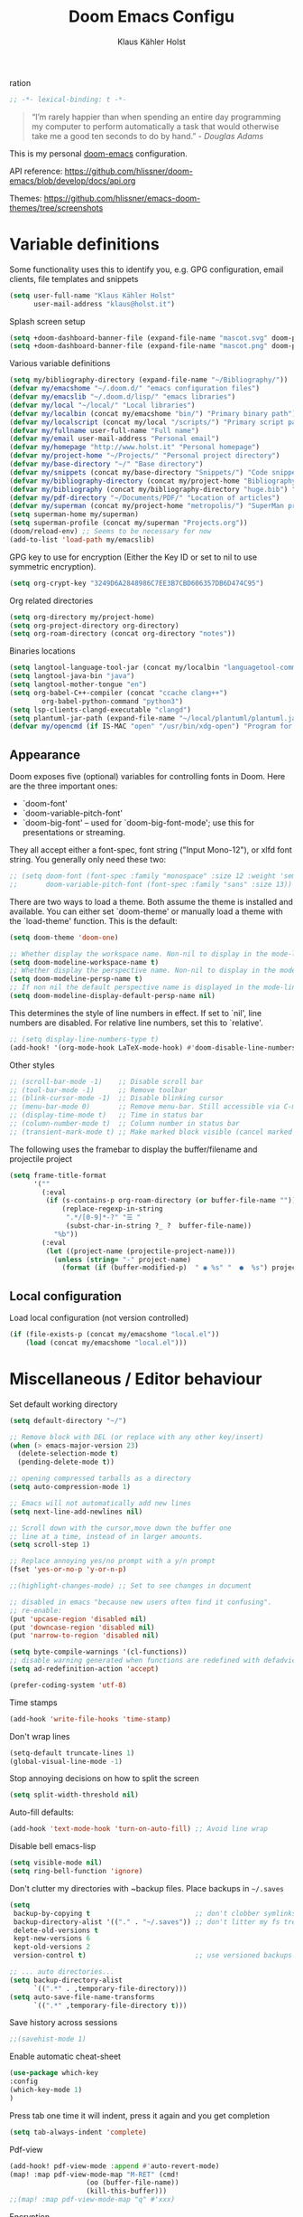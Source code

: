 #+TITLE: Doom Emacs Configu
ration
#+AUTHOR: Klaus Kähler Holst
#+PROPERTY: header-args :exports code :results silent :tangle yes :comment no
#+STARTUP: overview

#+BEGIN_SRC emacs-lisp
;; -*- lexical-binding: t -*-
#+END_SRC

#+BEGIN_QUOTE
“I’m rarely happier than when spending an entire day programming my
computer to perform automatically a task that would otherwise take me
a good ten seconds to do by hand.” - /Douglas Adams/
#+END_QUOTE

This is my personal [[https://github.com/hlissner/doom-emacs][doom-emacs]] configuration.

API reference:
https://github.com/hlissner/doom-emacs/blob/develop/docs/api.org

Themes:
https://github.com/hlissner/emacs-doom-themes/tree/screenshots


* Variable definitions

Some functionality uses this to identify you, e.g. GPG configuration, email
clients, file templates and snippets
#+BEGIN_SRC emacs-lisp
(setq user-full-name "Klaus Kähler Holst"
      user-mail-address "klaus@holst.it")
#+END_SRC

Splash screen setup
#+BEGIN_SRC emacs-lisp
(setq +doom-dashboard-banner-file (expand-file-name "mascot.svg" doom-private-dir))
(setq +doom-dashboard-banner-file (expand-file-name "mascot.png" doom-private-dir))
#+END_SRC


Various variable definitions
#+BEGIN_SRC emacs-lisp
  (setq my/bibliography-directory (expand-file-name "~/Bibliography/"))
  (defvar my/emacshome "~/.doom.d/" "emacs configuration files")
  (defvar my/emacslib "~/.doom.d/lisp/" "emacs libraries")
  (defvar my/local "~/local/" "Local libraries")
  (defvar my/localbin (concat my/emacshome "bin/") "Primary binary path")
  (defvar my/localscript (concat my/local "/scripts/") "Primary script path")
  (defvar my/fullname user-full-name "Full name")
  (defvar my/email user-mail-address "Personal email")
  (defvar my/homepage "http://www.holst.it" "Personal homepage")
  (defvar my/project-home "~/Projects/" "Personal project directory")
  (defvar my/base-directory "~/" "Base directory")
  (defvar my/snippets (concat my/base-directory "Snippets/") "Code snippets directory")
  (defvar my/bibliography-directory (concat my/project-home "Bibliography/") "Bibliography default path")
  (defvar my/bibliography (concat my/bibliography-directory "huge.bib") "Primary bibtex file")
  (defvar my/pdf-directory "~/Documents/PDF/" "Location of articles")
  (defvar my/superman (concat my/project-home "metropolis/") "SuperMan project directory")
  (setq superman-home my/superman)
  (setq superman-profile (concat my/superman "Projects.org"))
  (doom/reload-env) ;; Seems to be necessary for now
  (add-to-list 'load-path my/emacslib)
#+END_SRC


GPG key to use for encryption (Either the Key ID or set to nil to use symmetric encryption).
#+BEGIN_SRC emacs-lisp
  (setq org-crypt-key "3249D6A2848986C7EE3B7CBD606357DB6D474C95")
#+END_SRC

Org related directories
#+BEGIN_SRC emacs-lisp
  (setq org-directory my/project-home)
  (setq org-project-directory org-directory)
  (setq org-roam-directory (concat org-directory "notes"))
#+END_SRC

Binaries locations
#+BEGIN_SRC emacs-lisp
(setq langtool-language-tool-jar (concat my/localbin "languagetool-commandline.jar"))
(setq langtool-java-bin "java")
(setq langtool-mother-tongue "en")
(setq org-babel-C++-compiler (concat "ccache clang++")
		org-babel-python-command "python3")
(setq lsp-clients-clangd-executable "clangd")
(setq plantuml-jar-path (expand-file-name "~/local/plantuml/plantuml.jar"))
(defvar my/opencmd (if IS-MAC "open" "/usr/bin/xdg-open") "Program for opening files and applications")
#+END_SRC

** Appearance

Doom exposes five (optional) variables for controlling fonts in Doom. Here
are the three important ones:

 + `doom-font'
 + `doom-variable-pitch-font'
 + `doom-big-font' -- used for `doom-big-font-mode'; use this for
   presentations or streaming.

They all accept either a font-spec, font string ("Input Mono-12"), or xlfd
 font string. You generally only need these two:
 #+BEGIN_SRC emacs-lisp
;; (setq doom-font (font-spec :family "monospace" :size 12 :weight 'semi-light)
;;       doom-variable-pitch-font (font-spec :family "sans" :size 13))
 #+END_SRC

There are two ways to load a theme. Both assume the theme is installed and
available. You can either set `doom-theme' or manually load a theme with the
`load-theme' function. This is the default:
#+BEGIN_SRC emacs-lisp
(setq doom-theme 'doom-one)
#+END_SRC

#+BEGIN_SRC emacs-lisp
;; Whether display the workspace name. Non-nil to display in the mode-line.
(setq doom-modeline-workspace-name t)
;; Whether display the perspective name. Non-nil to display in the mode-line.
(setq doom-modeline-persp-name t)
;; If non nil the default perspective name is displayed in the mode-line.
(setq doom-modeline-display-default-persp-name nil)
#+END_SRC

This determines the style of line numbers in effect. If set to `nil', line
numbers are disabled. For relative line numbers, set this to `relative'.
#+BEGIN_SRC emacs-lisp
;; (setq display-line-numbers-type t)
(add-hook! '(org-mode-hook LaTeX-mode-hook) #'doom-disable-line-numbers-h)
#+END_SRC

Other styles
#+BEGIN_SRC emacs-lisp :tangle no :eval never
;; (scroll-bar-mode -1)    ;; Disable scroll bar
;; (tool-bar-mode -1)      ;; Remove toolbar
;; (blink-cursor-mode -1)  ;; Disable blinking cursor
;; (menu-bar-mode 0)       ;; Remove menu-bar. Still accessible via C-mouse-3
;; (display-time-mode t)   ;; Time in status bar
;; (column-number-mode t)  ;; Column number in status bar
;; (transient-mark-mode t) ;; Make marked block visible (cancel marked blok with C-g)
#+END_SRC

 The following uses the framebar to display the buffer/filename and projectile project
#+BEGIN_SRC emacs-lisp
(setq frame-title-format
      '(""
        (:eval
         (if (s-contains-p org-roam-directory (or buffer-file-name ""))
             (replace-regexp-in-string
              ".*/[0-9]*-?" "☰ "
              (subst-char-in-string ?_ ?  buffer-file-name))
           "%b"))
        (:eval
         (let ((project-name (projectile-project-name)))
           (unless (string= "-" project-name)
             (format (if (buffer-modified-p)  " ◉ %s" "  ●  %s") project-name))))))
#+END_SRC

** Local configuration
Load local configuration (not version controlled)
#+BEGIN_SRC emacs-lisp
  (if (file-exists-p (concat my/emacshome "local.el"))
      (load (concat my/emacshome "local.el")))
#+END_SRC

* Miscellaneous / Editor behaviour

Set default working directory
#+BEGIN_SRC emacs-lisp
  (setq default-directory "~/")
#+END_SRC

#+BEGIN_SRC emacs-lisp
  ;; Remove block with DEL (or replace with any other key/insert)
  (when (> emacs-major-version 23)
    (delete-selection-mode t)
    (pending-delete-mode t))

  ;; opening compressed tarballs as a directory
  (setq auto-compression-mode 1)

  ;; Emacs will not automatically add new lines
  (setq next-line-add-newlines nil)

  ;; Scroll down with the cursor,move down the buffer one
  ;; line at a time, instead of in larger amounts.
  (setq scroll-step 1)

  ;; Replace annoying yes/no prompt with a y/n prompt
  (fset 'yes-or-no-p 'y-or-n-p)

  ;;(highlight-changes-mode) ;; Set to see changes in document

  ;; disabled in emacs "because new users often find it confusing".
  ;; re-enable:
  (put 'upcase-region 'disabled nil)
  (put 'downcase-region 'disabled nil)
  (put 'narrow-to-region 'disabled nil)

  (setq byte-compile-warnings '(cl-functions))
  ;; disable warning generated when functions are redefined with defadvice
  (setq ad-redefinition-action 'accept)

  (prefer-coding-system 'utf-8)
#+END_SRC

Time stamps
#+BEGIN_SRC emacs-lisp
(add-hook 'write-file-hooks 'time-stamp)
#+END_SRC

Don't wrap lines
#+BEGIN_SRC emacs-lisp
(setq-default truncate-lines 1)
(global-visual-line-mode -1)
#+END_SRC

Stop annoying decisions on how to split the screen
#+BEGIN_SRC emacs-lisp
(setq split-width-threshold nil)
#+END_SRC

Auto-fill defaults:
#+BEGIN_SRC emacs-lisp
(add-hook 'text-mode-hook 'turn-on-auto-fill) ;; Avoid line wrap
#+END_SRC

Disable bell emacs-lisp
#+BEGIN_SRC emacs-lisp
(setq visible-mode nil)
(setq ring-bell-function 'ignore)
#+END_SRC

Don't clutter my directories with ~backup files. Place backups in =~/.saves=
#+BEGIN_SRC emacs-lisp
  (setq
   backup-by-copying t                          ;; don't clobber symlinks
   backup-directory-alist '(("." . "~/.saves")) ;; don't litter my fs tree
   delete-old-versions t
   kept-new-versions 6
   kept-old-versions 2
   version-control t)                           ;; use versioned backups

  ;; ... auto directories...
  (setq backup-directory-alist
	    `((".*" . ,temporary-file-directory)))
  (setq auto-save-file-name-transforms
	    `((".*" ,temporary-file-directory t)))

#+END_SRC

Save history across sessions
#+BEGIN_SRC emacs-lisp
;;(savehist-mode 1)
#+END_SRC

Enable automatic cheat-sheet
#+BEGIN_SRC emacs-lisp
(use-package which-key
:config
(which-key-mode 1)
)
#+END_SRC

Press tab one time it will indent, press it again and you get completion
#+BEGIN_SRC emacs-lisp
(setq tab-always-indent 'complete)
#+END_SRC

Pdf-view
#+BEGIN_SRC emacs-lisp
  (add-hook! pdf-view-mode :append #'auto-revert-mode)
  (map! :map pdf-view-mode-map "M-RET" (cmd!
				     (oo (buffer-file-name))
				     (kill-this-buffer)))
  ;;(map! :map pdf-view-mode-map "q" #'xxx)
#+END_SRC

Encryption
#+BEGIN_SRC emacs-lisp :tangle yes
  (setq gnutls-min-prime-bits 1024)

  ;;Setup for transparent, automatic encryption and decryption:
  (use-package epa-file
    :config
    (setq epa-file-name-regexp "\\.\\(gpg\\|asc\\)$"
          epa-armor t)
    ;;  (epa-file-name-regexp-update)
    ;; (epa-file-enable) ;; Already enabled
  )
#+END_SRC


* Functions

 Bury *scratch* buffer instead of kill it
#+BEGIN_SRC emacs-lisp
(defadvice kill-buffer (around kill-buffer-around-advice activate)
  (let ((buffer-to-kill (ad-get-arg 0)))
    (if (equal buffer-to-kill "*scratch*")
        (bury-buffer)
      ad-do-it)))
#+END_SRC

Close buffers easily
#+BEGIN_SRC emacs-lisp
(defun close-all-buffers ()
  (interactive)
  (mapc 'kill-buffer (buffer-list)))

(defun close-other-buffers ()
    "Kill all other buffers."
    (interactive)
    (mapc 'kill-buffer
          (delq (current-buffer)
                (remove-if-not 'buffer-file-name (buffer-list)))))


#+END_SRC

  #+BEGIN_SRC emacs-lisp
    (defun system-type-is-darwin ()
    (interactive)
    "Return true if system is darwin-based (Mac OS X)"
    (string-equal system-type "darwin")
    )
  #+END_SRC

  #+BEGIN_SRC emacs-lisp
  (defun my/unicode ()
    "Display buffer with unicode characters"
    (interactive)
    ;;(require 'xub-mode nil t)
    (let* ((buf (concat my/emacslib "unicode.txt")))
      (find-file buf)
      (local-set-key (kbd "q") (lambda () (interactive) (kill-buffer buf)))
      (read-only-mode 1)))
  (defalias 'unicode 'my/unicode)
  #+END_SRC

#+BEGIN_SRC emacs-lisp
(defun my/find-nonascii()
  "Find unicode character"
  (interactive)
  (swiper "[[:nonascii:]]."))
(defalias 'my/find-unicode 'my/find-nonascii)
#+END_SRC


,#+BEGIN_SRC emacs-lisp
;; Define a search for duplicate wordskey
;; Handy for for spotting errors like this this!
(defun my/search-duplicates ()
  "Search for two duplicate words in buffer."
  (interactive)
  (search-forward-regexp "\\(\\b\\w+\\b\\)[ \t\n]+\\b\\1\\b"))
(defalias 'search-duplicates 'my/search-duplicates)


(defun my/get-string-from-file (filePath)
  "Return filePath's file content."
  (interactive)
  (with-temp-buffer
    (insert-file-contents filePath)
    (buffer-string)))
#+END_SRC

#+BEGIN_SRC emacs-lisp
  (defun my/swap-buffers-in-windows ()
    "Put the buffer from the selected window in next window, and vice versa"
    (interactive)
    (let* ((this (selected-window))
       (other (next-window))
       (this-buffer (window-buffer this))
       (other-buffer (window-buffer other)))
      (set-window-buffer other this-buffer)
      (set-window-buffer this other-buffer)
      )
    )

#+END_SRC

#+BEGIN_SRC emacs-lisp
(defun my/transpose-buffers (arg)
  "Transpose the buffers shown in two windows."
  ((interactive)eractive "p")
  (let ((selector (if (>= arg 0) 'next-window 'previous-window)))
    (while (/= arg 0)
      (let ((this-win (window-buffer))
            (next-win (window-buffer (funcall selector))))
        (set-window-buffer (selected-window) next-win)
        (set-window-buffer (funcall selector) this-win)
        (select-window (funcall selector)))
      (setq arg (if (plusp arg) (1- arg) (1+ arg))))))
#+END_SRC

Sort region
#+BEGIN_SRC emacs-lisp
(defun my/sort-region (&optional reverse separator)
  "Sort region of comma-separated sentences."
  (interactive "P")
  (let ((separator (or separator ","))
	(sort-fold-case nil))
    (narrow-to-region (region-beginning) (region-end))
    (goto-char (point-min))
    (while (re-search-forward (concat "[ \t\n]*" separator "[ \t\n]*") nil t)
      (replace-match "\n"))
    (sort-lines reverse (point-min) (point-max))
    (goto-char (point-min))
    (while (re-search-forward "\n" nil t)
      (replace-match ", "))
    (widen)))
#+END_SRC

#+BEGIN_SRC emacs-lisp
(defun my/sort-words (reverse beg end)
  "Sort words in region alphabetically, in REVERSE if negative.
    Prefixed with negative \\[universal-argument], sorts in reverse.
    The variable `sort-fold-case' determines whether alphabetic case
    affects the sort order.
    See `sort-regexp-fields'."
  (interactive "*P\nr")
  (sort-regexp-fields reverse "\\w+" "\\&" beg end))
#+END_SRC

Small routine for "context" commands
#+BEGIN_SRC emacs-lisp
  (defun pointInRegExp (startRE endRE)
    "returns t if the current point is within a block represented
  by the reg exp pairing of startRE and endRE"
    (interactive)
    (let ((p (point)))
      (save-excursion
	(and (re-search-backward startRE nil t) (re-search-forward endRE nil t)
	     (>= (point) p)))))
#+END_SRC

This function lets you insert not only the first element of the
`kill-ring' but cycles through it when called repeatedly (taken from
Thomas Gerds)
#+BEGIN_SRC emacs-lisp
  (defun yank-or-pop (arg)
   (interactive "*p")
    (if (eq last-command 'yank)
        (yank-pop arg)
      (yank arg))
    nil)
#+END_SRC


#+BEGIN_SRC emacs-lisp
(defun python-shell-send-dwim (&optional arg)
  "Sends from python-mode buffer to a python shell, intelligently."
  (interactive "P")
  (if arg
      (python-shell-send-buffer)
    (progn
      (if (not (region-active-p))
          (progn
            (beginning-of-line 1)
            (if (looking-at python-nav-beginning-of-defun-regexp)
                (python-mark-defun)
              (mark-paragraph))))
      (let ((beg (region-beginning)) (end (region-end)))
        (python-shell-send-region beg end)
        (deactivate-mark)
        (goto-char end)))))
#+END_SRC


** Printer

#+BEGIN_SRC emacs-lisp
(defun my/htmlize-with-line-numbers ()
  (interactive)
  (let ((n 1)
	(tmp-file (concat (make-temp-file (buffer-name)) ".html")))
    (save-window-excursion
      (save-excursion
	(goto-char (point-min))
	(while (not (eobp))
	  (htmlize-make-tmp-overlay (point) (point) `(before-string ,(format "%4d " n)))
	  (setq n (1+ n))
	  (forward-line 1)))
      (switch-to-buffer (htmlize-buffer))
      (write-file tmp-file)
      (kill-this-buffer)
      (my/open-in-external-app tmp-file)
      ))
  )

(defun my/htmlize ()
  (interactive)
  (let ((tmp-file (concat (make-temp-file (buffer-name)) ".html")))
    (save-window-excursion
      (save-excursion
       	(goto-char (point-min))
	(while (not (eobp))
       	  (forward-line 1)))
      (switch-to-buffer (htmlize-buffer))
      (write-file tmp-file)
      (kill-this-buffer)
      (my/open-in-external-app tmp-file)
      ))
  )
(defalias 'printer 'my/htmlize-with-line-numbers)
(defalias 'html-print-buffer 'my/htmlize)
(defalias 'printer0 'my/htmlize)

(defun my/pdf-print-buffer ()
  "convert current buffer to a PDF file with faces."
  (interactive)
  (let* ((file-name (concat "/tmp/" (buffer-name)))
         (ps-file-name (concat file-name ".ps"))
         (pdf-file-name (concat file-name ".pdf")))
    (save-excursion
      (save-restriction
        (progn
          (ps-print-buffer-with-faces ps-file-name)
          (shell-command (concat "ps2pdf " ps-file-name " " pdf-file-name))
          (shell-command (concat my/opencmd " " pdf-file-name)))))))
(defalias 'pdf-print-buffer 'my/pdf-print-buffer)
#+END_SRC

* Spelling and grammar

Spell-checking settings
#+begin_src emacs-lisp
    ;; skip regions that match regex (org-stuff):
    (add-to-list 'ispell-skip-region-alist '(":\\(PROPERTIES\\|LOGBOOK\\):" . ":END:"))
    (add-to-list 'ispell-skip-region-alist '("#\\+BEGIN_SRC" . "#\\+END_SRC"))
    (add-to-list 'ispell-skip-region-alist '("#\\+BEGIN_EXAMPLE" . "#\\+END_EXAMPLE"))
#+end_src

Google translate
  #+BEGIN_SRC emacs-lisp
(use-package! google-translate
  :bind
  ("C-c C-x t" . (lambda () (interactive) (google-translate-smooth-translate) (enlarge-window 15)))
  :init
    (setq google-translate-translation-directions-alist
	'(("da" . "en") ("en" . "da") ("en" . "en")))
  (require 'google-translate-smooth-ui)
  (defun google-translate--search-tkk () "Search TKK." (list 430675 2721866130))
  :config
  (setq google-translate-enable-ido-completion t)
  (setq google-translate-show-phonetic t)
  (defun google-translate--search-tkk () "Search TKK." (list 430675 2721866130))
  (setq google-translate-backend-method 'curl))
#+end_src

Language tool (grammar checking)
#+BEGIN_SRC emacs-lisp
(after! langtool
;; rules: https://www.languagetool.org/languages/
(setq langtool-disabled-rules '("WHITESPACE_RULE"
				"EN_UNPAIRED_BRACKETS"
				"COMMA_PARENTHESIS_WHITESPACE"
				"EN_QUOTES"))
(map! "C-x 4 w" #'langtool-check ;; To check current buffer and show warnings.
	    "C-x 4 W" #'langtool-check-done ;; To finish checking. All marker is removed.
	    "C-x 4 l" #'langtool-switch-default-language
	    "C-x 4 4" #'langtool-show-message-at-point ;; Goto warning point
	    "C-x 4 c" #'langtool-correct-buffer ;; To correct marker follow LanguageTool suggestions.
	    "C-x 4 5" #'langtool-goto-next-error ;; To correct marker follow LanguageTool
))
#+END_SRC

* Development

LSP and DAP debugger:
https://emacs-lsp.github.io/dap-mode/page/configuration/
https://emacs-lsp.github.io/lsp-mode/tutorials/CPP-guide/
https://emacs-lsp.github.io/lsp-mode/page/lsp-r/

#+BEGIN_SRC emacs-lisp
(setq lsp-auto-guess-root t ) ;; Get root of projetct from projectile (i.e., .git location)
(setq lsp-prefer-flymake nil) ;; use flycheck
(setq lsp-pyright-auto-import-completions nil
      lsp-pyright-multi-root nil ;; way too slow
      lsp-pyright-typechecking-mode "off")

(setq dap-lldb-debug-program '("/opt/homebrew/opt/llvm/bin/lldb-vscode"))
;;(setq dap-lldb-debug-program '("lldb"))


(defun dap-clean(&optional arg)
  (interactive)
  (kill-matching-buffers ".*LLDB::" nil t)
  (kill-matching-buffers ".*GDB::" nil t)
  (kill-matching-buffers ".*dap-ui" nil t)
  (ignore-error (dap-disconnect)))
;;(after! hydra-mode  (advice-add '... :filter-return #'dap-clean))
#+END_SRC


Code linters
#+BEGIN_SRC emacs-lisp
(after! flycheck
  (require 'flycheck-google-cpplint)
  (setq flycheck-c/c++-googlelint-executable "cpplint"
        flycheck-c/c++-cppcheck-executable "cppcheck"
        flycheck-python-pylint-executable "pylint"
        flycheck-r-lintr-executable "R"
        flycheck-pylintrc "~/.pylintrc"
        flycheck-cppcheck-standards '("c++11"))
  (flycheck-add-next-checker 'c/c++-cppcheck '(warning . c/c++-googlelint)))

(setq lsp-clients-clangd-args
          '("-j=2"
            "--background-index"
            "--clang-tidy"
            "--completion-style=bundled"
            "--pch-storage=memory"
            "--header-insertion=never"
            "--header-insertion-decorators=0"))

(add-hook! 'lsp-after-initialize-hook
  (run-hooks (intern (format "%s-lsp-hook" major-mode))))

(defun my-c++-linter-setup ()
  (flycheck-add-next-checker 'lsp 'c/c++-googlelint))
(add-hook 'c++-mode-lsp-hook #'my-c++-linter-setup)

(defun my-python-linter-setup ()
  (flycheck-add-next-checker 'lsp 'python-pylint))
(add-hook 'python-mode-lsp-hook #'my-python-linter-setup)

(defun my-r-linter-setup ()
   (flycheck-add-next-checker 'lsp 'r-lintr))
(add-hook 'R-mode-lsp-hook #'my-r-linter-setup)

;; (use-package! flycheck-clang-analyzer
;;   :init
;;   (require 'flycheck-clang-analyzer)
;;   (flycheck-clang-analyzer-setup))
#+END_SRC
** magit - version control

#+BEGIN_SRC emacs-lisp
(after! magit
(magit-add-section-hook
   'magit-status-sections-hook
   'magit-insert-tracked-files
   nil
   'append))
#+END_SRC

** python

 This module has no hard prerequisites, but a few soft ones:

+ For this module's supported test runners:
  + ~pip install pytest~
  + ~pip install nose~
+ The ~:editor format~ module uses [[https://github.com/psf/black][Black]] for python files :: ~pip install black~
+ ~pyimport~ requires Python's module ~pyflakes~ :: ~pip install pyflakes~
+ ~py-isort~ requires [[https://github.com/timothycrosley/isort][isort]] to be installed :: ~pip install isort~
+ Python virtual environments install instructions at:
  + [[https://github.com/pyenv/pyenv][pyenv]]
  + [[https://conda.io/en/latest/][Conda]]
  + [[https://python-poetry.org/][Poetry]]
  + [[https://pipenv.readthedocs.io/en/latest/][pipenv]]
+ ~cython~ requires [[https://cython.org/][Cython]]

Language Server Protocol Support.
For LSP support the =:tools lsp= module must be enabled, along with this
module's =+lsp= flag. By default, it supports =mspyls= and =pyls=, in that
order. With the =+pyright= flag, it will try Pyright first.

Each of these servers must be installed on your system via your OS package
manager or manually:

+ [[https://pypi.org/project/python-language-server/][*pyls*]] can be installed with ~pip install python-language-server[all]~.
+ *mspyls* can be installed by typing =M-x lsp-install-server RET mspyls=.
+ *pyright* can be installed with ~pip install pyright~ or ~npm i -g pyright~.

  #+BEGIN_SRC emacs-lisp
    (setq pyvenv-default-virtual-env-name "dev"
          pyvenv-virtual-env-name ".virtualenvs"
          pyvenv-show-active-python-in-modeline t)
  #+END_SRC




** Rmarkdown

#+BEGIN_SRC emacs-lisp
 (add-hook 'markdown-mode-hook
   (lambda ()
     (texfrag-mode)
     (cdlatex-mode))
     )
#+END_SRC

* Embedded development

Processing
#+BEGIN_SRC emacs-lisp
(use-package! processing-mode
  :init
  (setq processing-location "/opt/processing/processing-java"
	;;processing-application-dir "/path/to/processing-application-dir"
	;;processing-sketchbook-dir "/path/to/processing-sketchbook-dir"
	)
  :commands (processing-mode)
  :mode ("\\.pde\\'" . processing-mode))
#+END_SRC

Arduino
#+BEGIN_SRC emacs-lisp
;;(use-package arduino-mode
;;  :commands (arduino-mode)
;;  :mode ("\\.ino\\'" . arduino-mode))
#+END_SRC

Platformio
#+BEGIN_SRC emacs-lisp
(use-package platformio-mode
  :after arduino-mode
  :init
  (defun platformio-reupload ()
    (interactive)
    (ignore-errors (kill-buffer "*Async Shell Command*"))
    (platformio-upload ""))
  (defun platformio-monitor ()
    (interactive)
    (async-shell-command "platformio device monitor -b 115200"))
  (add-hook 'arduino-mode-hook (lambda () (platformio-mode 1)))
  :commands (platformio-build platform-upload)
  :bind
  (:map platformio-mode-map
	("C-c C-b" . platformio-build)
	("C-c C-c" . platformio-monitor)
	("C-c C-r" . platformio-reupload)))
#+END_SRC

* Shell / dired

#+BEGIN_SRC emacs-lisp
(ansi-color-for-comint-mode-on)
(setq ansi-color-for-comint-mode 'filter)
(setq comint-scroll-to-bottom-on-input t)
(setq comint-scroll-to-bottom-on-output t)
(setq comint-move-point-for-output t)
(add-hook 'comint-output-filter-functions 'comint-truncate-buffer)
#+END_SRC

#+BEGIN_SRC emacs-lisp
;; Use dired instead of deer (simple ranger mode)
(setq ranger-override-dired-mode nil)

(setq dired-dwim-target t) ;; midnight commander style. Nice copy,move with two dired buffers open in same frame
(setq dired-omit-files "^\\.[^.]\\|$Rhistory\\|$RData\\|__pycache__")

(use-package! dired+
  :config
  (setq font-lock-maximum-decoration (quote ((dired-mode . 1) (t . t))))
  (diredp-toggle-find-file-reuse-dir 1))

(use-package! dired-narrow
  :after dired
  :bind (:map dired-mode-map
	 ("/" . dired-narrow)))


(defun dired-open-file (&optional file)
  "In dired, open the file named on this line."
  (interactive)
  (let* ((file (or file (dired-get-filename nil t))))
    (message "Opening %s..." file)
    (call-process my/opencmd nil 0 nil file)
    (message "Opening %s done" file)))

(after! dired
  (if IS-MAC
      (progn
 	(setq insert-directory-program "gls" dired-use-ls-dired t)))
  (setq list-directory-verbose-switches "-lgGh --group-directories-first")
  ;;(setq list-directory-brief-switches "-CF")
  (setq dired-listing-switches "-algGh --group-directories-first") ;; | awk '{print $3, $4, $5, $6, $7}'")
  ;; g: don't list owner (but like l), G: no-group, h: human-readable, a: hidden, X: sort alphabetically by entry extension
  (setq dired-dwim-target t) ;; midnight commander style. Nice copy,move with two dired buffers open in same frame
  (setq dired-omit-files "^\\.[^.]\\|$Rhistory\\|$RData\\|__pycache__")
  (require 'dired-x)
  (add-hook 'dired-mode-hook (lambda ()
			       (dired-hide-details-mode 0)
			       (setq dired-omit-mode t)
			       (local-set-key [(meta return)] 'dired-open-file))))


(defun my/dired-do-command (command)
  "Run COMMAND on marked files. Any files not already open will be opened.
    After this command has been run, any buffers it's modified will remain
    open and unsaved."
  (interactive "CRun on marked files M-x ")
  (save-window-excursion
    (mapc (lambda (filename)
	    (find-file filename)
	    (call-interactively command))
	  (dired-get-marked-files))))


(defun my/open-in-external-app (&optional file)
  "Open the current file or dired marked files in external app.
    Works in Microsoft Windows, Mac OS X, Linux."
  (interactive)
  (let ( doIt
	 (myFileList
	  (cond
	   ((string-equal major-mode "dired-mode") (dired-get-marked-files))
	   (file (list file))
	   (t (list (buffer-file-name))) ) ) )

    (setq doIt (if (<= (length myFileList) 5)
		   t
		 (y-or-n-p "Open more than 5 files?") ) )
    (when doIt
      (cond
       ((string-equal system-type "windows-nt")
	(mapc (lambda (fPath) (w32-shell-execute my/opencmd (replace-regexp-in-string "/" "\\" fPath t t)) ) myFileList)
	)
       ((string-equal system-type "darwin")
	(mapc (lambda (fPath) (let ((process-connection-type nil)) (start-process "" nil my/opencmd fPath)) )  myFileList) )
       ((string-equal system-type "gnu/linux")
	(mapc (lambda (fPath) (let ((process-connection-type nil)) (start-process "" nil my/opencmd fPath)) ) myFileList) ) ) ) ) )


(defun oo (&optional file)
  "Open file"
  (interactive)
  (let* (
	 (file (expand-file-name (or file (read-file-name "File: ")))))
    (my/open-in-external-app file)
    ))

#+END_SRC

* LaTeX
  #+BEGIN_SRC emacs-lisp
    (setq TeX-source-correlate-start-server t
	  TeX-shell "/bin/bash"
	  TeX-file-extensions '("Snw" "Rnw" "nw" "tex" "sty" "cls" "ltx" "texi" "texinfo")
	  TeX-auto-local "tmp/auto"
	  TeX-auto-save t
	  TeX-parse-self t
	  TeX-save-query nil
	  ;; Make emacs aware of multi-file projects
	  TeX-master nil ; Query for master file.
	  TeX-master-file-ask nil ; Query for master file.
	  ;; TeX-PDF-mode t
	  )
    (make-variable-buffer-local 'TeX-master) ;; I think this is need because the variable is not buffer local until Auctex is active

  #+END_SRC

#+BEGIN_SRC emacs-lisp
(use-package! bibtex
  :after (reftex)
  :mode ("\\.bib" . bibtex-mode)
  :init
  (progn
    (setq bibtex-align-at-equal-sign t)
    (add-hook 'bibtex-mode-hook (lambda () (set-fill-column 120)))))

  (setq helm-bib-pdf-file "pdf"
        bibtex-completion-pdf-field "File"
	bibtex-completion-library-path `(,my/pdf-directory) ;;'("~/Documents/PDF" "~/Projects/Publications")
	bibtex-completion-bibliography `(,my/bibliography)
  bibtex-completion-additional-search-fields '(keywords)
	bibtex-completion-notes-path (concat my/bibliography-directory "helm-bibtex-notes"))

(setq citar-bibliography `(,my/bibliography))

(after! helm-bibtex (advice-add 'bibtex-completion-candidates :filter-return 'reverse))
(add-hook! '(LaTeX-mode-hook) #'writegood-mode)

(use-package! reftex
  :after (auctex)
    :commands turn-on-reftex
    :config
    (setq reftex-file-extensions
          '(("Snw" "Rnw" "nw" "tex" ".tex" ".ltx") ("bib" ".bib")))
    (setq reftex-try-all-extensions t)
    (setq reftex-plug-into-AUCTeX t)
    (setq reftex-default-bibliography `(,my/bibliography))
    (setq reftex-texpath-environment-variables
          `(,(concat ".:" my/bibliography-directory)))
    (add-hook 'LaTeX-mode-hook 'turn-on-reftex)   ; with AUCTeX LaTeX mode
    (add-hook 'latex-mode-hook 'turn-on-reftex)   ; with Emacs latex mode
    )
#+END_SRC

* Completion

  #+BEGIN_SRC emacs-lisp
(setq abbrev-mode nil) ;; We want to activate ourself: M-e
;;(read-abbrev-file "~/.abbrev_defs")
(setq abbrev-file-name (concat my/emacshome "abbrev_defs"))
(setq save-abbrevs t)

(setq yas-triggers-in-field t) ;; allow expansion inside active snippet
(setq yas-wrap-around-region t)
(if (or (not (boundp 'warning-suppress-types)) (not warning-suppress-types))
    (setq warning-suppress-types '(yasnippet backquote-change))
  (add-to-list 'warning-suppress-types '(yasnippet backquote-change)))

  #+END_SRC

  Helm
  #+BEGIN_SRC emacs-lisp
;; Show results in a child-frame
;; (setq helm-display-function 'helm-display-buffer-in-own-frame
;;       helm-display-buffer-reuse-frame t
;;       helm-display-buffer-width 120
;;       helm-display-buffer-height 30
;;       helm-use-undecorated-frame-option t
;;      helm-use-undecorated-frame-option nil
;;)
(use-package! helm-c-yasnippet
  :after helm yasnippet)
(use-package! helm-flycheck
  :after helm flycheck)
(setq helm-recentf-fuzzy-match t
      helm-buffers-fuzzy-matching t
      helm-locate-fuzzy-match t
      helm-M-x-fuzzy-match t
      helm-semantic-fuzzy-match t
      helm-imenu-fuzzy-match t
      helm-apropos-fuzzy-match t
      helm-lisp-fuzzy-completion t
      helm-candidate-number-limit 500
      helm-idle-delay 0.1
      helm-input-idle-delay 0.1)
#+END_SRC

Ivy
#+BEGIN_SRC emacs-lisp
;;(setq +ivy-buffer-preview nil)
(map! :leader "n b" #'ivy-bibtex)
#+END_SRC

* ESS

Note that lintr and languageserver needs to be installed in R for this
to work (https://emacs-lsp.github.io/lsp-mode/page/lsp-r/ )
#+BEGIN_SRC R :eval never :tangle no
install.packages(“languageserver”)
#+END_SRC

#+BEGIN_SRC emacs-lisp
	(setq ess-ask-for-ess-directory nil)
	(setq ess-local-process-name "R")
	(setq timeout-ms 1) ;; still necessary to avoid slow evaluation?

  (setq polymode-lsp-integration nil) ;; Creates problems with poly-R

	 ;; Code check via lintr
	 (setq flycheck-lintr-linters
		"default_linters[-which(names(default_linters)%in%c('absolute_paths_linter','commas_linter','infix_spaces_linter','spaces_left_parentheses_linter','no_tab_linter'))]")
	 ;; 'Buggy-as-hell' ESS:
	 (defun ess-turn-on-SAS-listing-mode (&optional arg) nil)
	 (setq inferior-R-font-lock-keywords
		'((ess-S-fl-keyword:prompt . t)
		  (ess-R-fl-keyword:modifiers . t)
		  (ess-R-fl-keyword:fun-defs . t)
		  (ess-R-fl-keyword:keywords . t)
		  (ess-R-fl-keyword:assign-ops . t)
		  (ess-R-fl-keyword:constants . t)
		  (ess-R-fl-keyword:messages . t)
		  (ess-fl-keyword:matrix-labels . t)
		  (ess-fl-keyword:fun-calls . t)
		  (ess-fl-keyword:numbers . t)
		  (ess-fl-keyword:operators . t)
		  (ess-fl-keyword:delimiters . t)
		  (ess-fl-keyword:= . t)
		  (ess-R-fl-keyword:F&T . t)))
	  (defun ess-tooltip-show-at-point (text xo yo)
	    (with-no-warnings
	      (popup-tip text)))
	  (setq-default ess-language "R")

      (defun my/ess-eval ()
	(interactive)
	(let* ((buffst))
	  (if (string-equal ess-language "SAS")
	      (progn
		(if (and transient-mark-mode mark-active)
		    (setq buffst (buffer-substring-no-properties (region-beginning) (region-end)))
		    (setq buffst (buffer-substring-no-properties (beginning-of-line) (end-of-line))))
		(save-window-excursion
		  (switch-to-buffer "*iESS[SAS]*")
		  (goto-char (point-max))
		  (comint-send-input)
		  (goto-char (point-max))
		  (insert buffst)
		  (comint-send-input)
		  ))
	    (progn
	      (if (and transient-mark-mode mark-active)
		  (call-interactively 'ess-eval-region)
		(call-interactively 'ess-eval-line-and-step))
	    ))))

	(defun my/ess-edit-reload()
	  (interactive)
	  (ess-eval-linewise "reload()"))

	(defun tag-ess-eval-and-go ()
	  (interactive)
	  (if (region-active-p)
		(let* ((start (region-beginning))
		      (end (region-end))
		      (visibly (< (length (buffer-substring-no-properties start end)) 300)))
		  (ess-eval-region-and-go start end visibly))
	    (ess-eval-line-and-step)))

    (defun my/ess-edit-dev-off()
      (interactive)
      (ess-eval-linewise "dev.off()"))


    (defvar my/split-ess-horizontal t "Controls behaviour (horizontal vs vertical split) of my/split-ess")
    (unless (boundp 'my/split-ess-horizontal) (setq my/split-ess-horizontal nil))
    ;;(defvar my/ess-process-buffer "*R*")

  ;;(defvar my/ess-process-buffer "*R*")
  (defun my/split-ess ()
    "Documentation..."
    (interactive)
    (require 'ess-inf)
    (let* ((buf (current-buffer))
                (pyt nil))
      (if (or (eq major-mode 'octave-mode) (eq major-mode 'python-mode))
	  (if (eq major-mode 'python-mode)
	      (progn
                (setq pyt t)
		(run-python)
		(switch-to-buffer "*Python*"))
	    (progn
	      (run-octave)
	      (switch-to-buffer "*Inferior Octave*")))
	(progn
	(if (and (boundp 'ess-language) (string-equal ess-language "SAS"))
	    (progn
	      (switch-to-buffer "*iESS[SAS]*")
	      )
	  ;;(ess-switch-to-inferior-or-script-buffer t))))
          (ess-switch-to-ESS nil))))
      (delete-other-windows)
      (if my/split-ess-horizontal (split-window-horizontally) (split-window-vertically))
      (other-window 1)
      (switch-to-buffer buf)
;;      (unless pyt
        (my/swap-buffers-in-windows)))

#+END_SRC

Roxygen
#+BEGIN_SRC emacs-lisp
(defun ess-roxy-edit-examples ()
  "Edit roxygen examples in an indirect buffer."
  (interactive)
  (unless (ess-roxy-entry-p "examples")
    (user-error "Not in a roxygen examples field"))
  (unless (and (require 'edit-indirect nil t)
               (fboundp 'edit-indirect-region))
    (user-error "The package 'edit-indirect' is not installed"))
  ;; We need to cache the roxygen prefix (e.g. #' or ##') to be able
  ;; to insert correctly later
  (let ((roxygen (progn (goto-char (point-at-bol))
                        (search-forward-regexp ess-roxy-re)
                        (match-string 0))))
    (edit-indirect-region (ess-roxy-beg-of-field) (ess-roxy-end-of-field) t)
    (ess-r-mode)
    (ess-roxy-mode)
    (setq-local ess-roxy-str roxygen)
    (add-hook 'edit-indirect-before-commit-hook (lambda () (ess-roxy-toggle-roxy-region (point-min) (point-max))) nil t)
    (ess-roxy-toggle-roxy-region (point-min) (point-max))))
#+END_SRC

* Org

Org R markdown export
#+BEGIN_SRC emacs-lisp
  (use-package! ox-ravel
	      :after ox)
#+END_SRC

Latex
#+BEGIN_SRC emacs-lisp
  (after! org
    (add-hook 'org-mode-hook 'org-fragtog-mode)
    (add-hook 'org-mode-hook (lambda () (visual-line-mode -1)))
    (require 'my-org-latex)
    (require 'ox-extra)
    (ox-extras-activate '(ignore-headlines)))
#+END_SRC

Capture
#+BEGIN_SRC emacs-lisp
  (after! org
    (if (file-exists-p (concat my/emacslib "my-org-capture.el"))
        (load (concat my/emacslib "my-org-capture.el"))))
#+END_SRC


Encryption
#+BEGIN_SRC emacs-lisp :tangle yes
  (after! org
	(require 'org-crypt)
	(setq org-tags-exclude-from-inheritance (quote ("crypt")))
	;; GPG key to use for encryption
	;; Either the Key ID or set to nil to use symmetric encryption.
	;;(setq org-crypt-key nil)
	(org-crypt-use-before-save-magic)

	(defun org-ctrl-c-encrypted ()
	  (interactive)
	  (if (org-at-encrypted-entry-p)
	      (progn
		(org-decrypt-entry)
		(forward-line 1))
	    (if (pointInRegExp
		 "^-----BEGIN PGP MESSAGE-----"
		 "^-----END PGP MESSAGE-----")
		(progn
		  (org-decrypt-entry)
		  (forward-line 1)
		  ) nil )))
	;; add crypt decryption to org-mode context sensitive processing.
  (add-hook 'org-ctrl-c-ctrl-c-hook 'org-ctrl-c-encrypted)
 )
#+END_SRC

References
#+BEGIN_SRC emacs-lisp
  ;;    (use-package org-ref
  ;;    :after org
  ;;    :config
  ;;    (setq
  ;;     reftex-default-bibliography `(,my/bibliography)
  ;;     org-ref-bibliography-notes (concat my/bibliography-directory "notes.org")
  ;;     org-ref-default-bibliography `(,my/bibliography)
  ;;     org-ref-pdf-directory `(,my/pdf-directory)
  ;;     ;; org-ref-insert-key "C-c )"
  ;;     )
  ;;    :bind ("C-c )" . org-ref))

  (defun org-mode-reftex-setup ()
    (setq TeX-master t)
    (require 'reftex)
    ;;  (load-library "reftex")
    (and (buffer-file-name)
       (file-exists-p (buffer-file-name))
       (progn
	 ;; (reftex-set-cite-format
	 ;;  '((?b . "[[bib::%l]]")
	 ;;    (?n . "[[note::%l]]")
	 ;;    (?c . "\\cite{%l}")))
	 ;;	 (reftex-parse-all)
	 ;;	 (reftex-set-cite-format "[[cite:%l][%l]]")
	 (reftex-set-cite-format "\\cite{%l}")
	 ))
    (define-key org-mode-map (kbd "C-c )") 'reftex-citation)
    (define-key org-mode-map (kbd "C-c (") 'org-mode-reftex-search))

  (add-hook 'org-mode-hook (lambda () (org-mode-reftex-setup)))
#+END_SRC


Babel / source code content
#+BEGIN_SRC emacs-lisp
  ;; Hide =bold=, /italic/, ...
  (setq org-hide-emphasis-markers t)

  (after! org
    (add-to-list 'org-link-abbrev-alist '("gmane" . "http://thread.gmane.org/%s"))
	  (add-to-list 'org-link-abbrev-alist '("arxiv" . "http://arxiv.org/abs/%s"))
	  (add-to-list 'org-link-abbrev-alist '("doi" . "http://dx.doi.org/%s"))

	;;; Evoked by C-c '
	;;(setq org-src-window-setup 'reorganize-frame)
	(setq org-src-window-setup 'current-window)
	;; Do not confirm source block evaluation
	(setq org-confirm-babel-evaluate nil)
  ;;(setq org-src-fontify-natively t
  ;;	    org-src-tab-acts-natively t)

	;; Do not show date/time in hash og org-babel result blocks
	(setq org-babel-hash-show-time nil)
	(setq org-babel-inline-result-wrap "%s")

	;; most convenient to *not* let export actions evaluate code:
	(setq org-babel-default-header-args
	      (cons '(:eval . "never-export")
		    (assq-delete-all :eval org-babel-default-header-args)))

	(if (not (boundp 'inferior-julia-program-name)) (setq inferior-julia-program-name "julia"))

  (setq org-plantuml-jar-path 'plantuml-jar-path)

  (add-hook 'org-babel-after-execute-hook 'org-display-inline-images)
  (add-hook 'org-ctrl-c-ctrl-c-final-hook 'org-display-inline-images)
  (add-hook 'org-ctrl-c-ctrl-c-hook 'org-display-inline-images)
  ;; Down-size inline images
  (setq org-image-actual-width 300)

  ;; (add-hook 'org-shiftup-final-hook 'windmove-up)
  ;; (add-hook 'org-shiftleft-final-hook 'windmove-left)
  ;; (add-hook 'org-shiftdown-final-hook 'windmove-down)
  ;; (add-hook 'org-sehiftright-final-hook 'windmove-right)

  (defun org-babel-clear-all-results ()
   "clear all results from babel-org-mode"
    (interactive)
    (org-babel-map-src-blocks nil (org-babel-remove-result)))

) ;; after! org
#+END_SRC

#+BEGIN_SRC emacs-lisp
;; ;; Convert inline pdf
(if (not (system-type-is-darwin))
    (progn
      (add-to-list 'image-type-file-name-regexps '("\\.pdf\\'" . imagemagick))
      (add-to-list 'image-file-name-extensions "pdf")
      (setq imagemagick-types-inhibit (remove 'PDF imagemagick-types-inhibit))
      (setq imagemagick-render-type 1) ;; never rendering
      ))
(add-hook 'org-babel-after-execute-hook 'org-display-inline-images)

;; PDFs visited in Org-mode are opened in org-pdf-view (and other file extensions are handled according to the defaults)
(add-hook 'org-mode-hook
      #'(lambda ()
         (setq org-file-apps
           '((auto-mode . emacs)
             ("\\.mm\\'" . default)
             ("\\.x?html?\\'" . default)))))
;;	     ("\\.pdf\\'" . (lambda (file link) (org-pdfview-open link)))))))
;;             ("\\.pdf\\'" . "evince %s")))))

#+END_SRC

Org-roam https://github.com/org-roam/org-roam-ui
#+BEGIN_SRC emacs-lisp
(use-package! websocket
    :after org-roam)

(use-package! org-roam-ui
    :after org-roam ;; or :after org
;;         normally we'd recommend hooking orui after org-roam, but since org-roam does not have
;;         a hookable mode anymore, you're advised to pick something yourself
;;         if you don't care about startup time, use
;;  :hook (after-init . org-roam-ui-mode)
    :config
    (setq org-roam-ui-sync-theme t
          org-roam-ui-follow t
          org-roam-ui-update-on-save t
          org-roam-ui-open-on-start t))

(use-package! org-roam-bibtex
  :after org-roam
  :config
  ;;(require 'org-ref)
  )
#+END_SRC


deft
#+BEGIN_SRC emacs-lisp
(setq deft-recursive t
      deft-use-filter-string-for-filename t
      deft-use-filename-as-title t
      deft-file-naming-rules '((noslash . "-")
                                   (nospace . "-")
                                   (case-fn . downcase))
      deft-text-mode 'org-mode
      deft-default-extension "org"
      deft-strip-summary-regexp ":PROPERTIES:\n\\(.+\n\\)+:END:\n"
      deft-directory org-roam-directory)

(defun deft-or-close () (interactive) (if (eq major-mode 'deft-mode)
                                          (progn (kill-buffer "*Deft*"))
                                        (deft)
                                        ))
(map! :leader "n d" #'deft-or-close)
#+END_SRC


* Projectile


#+BEGIN_SRC emacs-lisp
(after! projectile
  (setq projectile-project-root-files
        (append projectile-project-root-files-bottom-up
                projectile-project-root-files)
        projectile-project-root-files-bottom-up nil))
#+END_SRC

* Key bindings

  #+BEGIN_SRC emacs-lisp
  ;;  (setq ns-right-option-modifier 'super)
(setq ns-right-alternate-modifier 'none
      mac-right-option-modifier 'none
      mac-option-modifier 'meta
      mac-command-modifier 'meta
      mac-right-command-modifier 'super)
    ;; (setq mac-option-key-is-meta nil
    ;;       mac-command-key-is-meta t
    ;;       mac-command-modifier 'meta
	  ;; mac-option-modifier 'none)
  #+END_SRC

** Editor

#+BEGIN_SRC emacs-lisp
  (if (not IS-MAC) (map! "M-+" #'doom/increase-font-size))

  (add-hook 'emacs-lisp-mode-hook
	    (lambda ()
	      (define-key emacs-lisp-mode-map "\C-c\C-c"
		'eval-region)))

  (defun my-revert ()
	(define-key ess-transcript-mode-map (kbd "C-c C-c")
	  (lambda () (interactive) (revert-buffer t t))))

  (add-hook 'ess-transcript-mode-hook 'my-revert)

  (define-key comint-mode-map (kbd "M-<up>") 'comint-previous-input)
  (define-key comint-mode-map (kbd "M-<down>") 'comint-next-input)

  (map! "C-z" #'undo-fu-only-undo)
  (map! "C-S-z" #'undo-fu-only-redo)

  (map! :leader "S" #'swiper)
  ;;(map! "C-x b" #'counsel-switch-buffer)
  (map! :leader "b" #'+vertico/switch-workspace-buffer)
  ;; (map! :leader "b" #'+ivy/switch-workspace-buffer)
  (map! "<f3>" #'kmacro-start-macro-or-insert-counter)
  (map! "<f4>" #'kmacro-end-or-call-macro)
  (map! :leader "<f8>" #'ielm)

  ;; (global-set-key (kbd "S-C-<left>") 'shrink-window-horizontally)
  ;; (global-set-key (kbd "S-C-<right>") 'enlarge-window-horizontally)
  ;; (global-set-key (kbd "S-C-<down>") 'shrink-window)
  ;; (global-set-key (kbd "S-C-<up>") 'enlarge-window)

  (global-set-key [M-right] 'forward-word)
  (global-set-key [M-left] 'backward-word)
  (global-set-key [M-up] 'backward-paragraph)
  (global-set-key [M-down] 'forward-paragraph)

  (global-set-key [home] 'beginning-of-line)
  (global-set-key [end] 'end-of-line)
  (global-set-key [C-home] 'beginning-of-buffer)
  (global-set-key [C-end] 'end-of-buffer)
  (global-set-key [S-home] 'beginning-of-buffer)
  (global-set-key [S-end] 'end-of-buffer)

  (map! "M-g" #'goto-line)
  (map! "C-x '" #'next-error)
  ;;(map! :leader "'" #'next-error)

  ;; Makes control+pgup/pgdn arrow keys scroll one line at the time
  (define-key global-map [C-prior] (lambda() (interactive) (scroll-down 1)))
  (define-key global-map [C-next] (lambda() (interactive) (scroll-up 1)))

  (global-set-key (kbd "M-o") 'other-window)
  (global-set-key (kbd "C-M-o") 'other-frame)
  (global-set-key (kbd "M-O") 'other-frame)

  (defun scroll-down-in-place (n)
    (interactive "p")
    (previous-line n)
    (unless (eq (window-start) (point-min))
      (scroll-down n)))

  (defun scroll-up-in-place (n)
    (interactive "p")
    (next-line n)
    (unless (eq (window-end) (point-max))
      (scroll-up n)))

  (global-set-key "\M-n" 'scroll-up-in-place)
  (global-set-key "\M-p" 'scroll-down-in-place)

  (defun my/unfill-paragraph (&optional region)
    "Takes a multi-line paragraph and makes it into a single line of text."
    (interactive (progn (barf-if-buffer-read-only) '(t)))
    (let ((fill-column (point-max))
	  ;; This would override `fill-column' if it's an integer.
	  (emacs-lisp-docstring-fill-column t))
	  (fill-paragraph nil region)))

  (defun my/unfill-region ()
    (my/unfill-paragraph 1))

  (defun my/fill (&optional arg)
   "Use prefix to 'unfill'"
    (interactive "P")
    (if arg (my/unfill-region) (fill-paragraph)))

  (map! "M-q" #'my/fill) ;; M-q: fill, C-u M-q: unfill

  (global-set-key "\M-s" 'ispell-word) ;; Ispell word

  (global-set-key (kbd "C-x M-<return>")  (lambda() (interactive) (revert-buffer t t)))
#+END_SRC

#+BEGIN_SRC emacs-lisp
  (map!  :leader "_" #'visual-line-mode)
  (map! "C-y" #'yank-or-pop) ;;  cycles through kill-ring it when called repeatedly
 ;; (map! "M-y" #'counsel-yank-pop) ;; kill-ring
#+END_SRC

#+BEGIN_SRC emacs-lisp
    (use-package! winner
      :if (not noninteractive)
      :bind
      ("<f8>" . winner-undo)
      ("<C-f8>" . winner-redo)
      ("<S-f8>" . winner-redo)
      ("<M-f8>" . winner-redo)
      :init (setq winner-dont-bind-my-keys t)
      :config
      (winner-mode 1))
#+END_SRC

Avy (ace-jump-mode replacement)
#+BEGIN_SRC emacs-lisp
(setq avy-all-windows t)
;;(global-set-key (kbd "C-c j") 'avy-goto-word-or-subword-1)
(map! :leader
      ;; "c p" #'ivy-push-view
      ;; "c P" #'ivy-pop-view
      "SPC" #'avy-goto-word-or-subword-1
      "O" #'ace-window)
#+END_SRC

Helm
#+BEGIN_SRC emacs-lisp
(map!
 ;;"M-m" #'helm-show-kill-ring
 ;;"C-x b"  #'helm-mini
 ;;"C-<f4>" #'helm-execute-kmacro
 "<f12>" #'helm-bibtex
 ;;"C-<f9>" #'helm-resume
 ;;"C-c h" #'helm-resume)
)
(map! :leader "! !" #'helm-flycheck)
(map! :leader "<tab>" #'ivy-yasnippet)

#+END_SRC

** Dired / shell

#+BEGIN_SRC emacs-lisp
;; (after! dired-ranger
  (map!
   (:map dired-mode-map
    "C-c C-c"      #'dired-ranger-copy
    "C-r C-r"      #'dired-ranger-move
    "C-c C-x C-v"  #'dired-ranger-move
    "C-c C-v"      #'dired-ranger-paste
    "C-c C-SPC"    #'peep-dired
    "C-c RET"      #'dired-open-file
    "C-c %"        #'helm-ag
    "C-c /"        #'helm-find))
#+END_SRC


#+BEGIN_SRC emacs-lisp
(if IS-MAC
    (map! "<f7>" (lambda () (interactive)
			   (let ((cmd (concat "open -a Terminal " (expand-file-name default-directory))))
			       (call-process-shell-command cmd nil 0))))
    (map!  "<f7>" (lambda () (interactive)
			   (let ((cmd (concat "gnome-terminal --working-directory=" (expand-file-name default-directory))))
			     (call-process-shell-command cmd nil 0)))))
#+END_SRC

#+BEGIN_SRC emacs-lisp
(after! vterm
(map! :map vterm-mode-map "C-c C-y" #'vterm-yank))
#+END_SRC

** Development
#+BEGIN_SRC emacs-lisp
  (use-package! comment-dwim-2
		:commands (comment-dwim-2)
		:init
		(map! "M-c" #'comment-dwim-2))
#+END_SRC

#+BEGIN_SRC emacs-lisp
  (map! :leader :desc
        "compile" "C-z" #'counsel-compile)
#+END_SRC

Gist note snippets
#+BEGIN_SRC emacs-lisp
(map! "C-<f12>" #'gist-list)
(map! "C-<f11>" #'gist-region-private)
;; (map! :map prog-mode-map  :leader "h" #'lsp-describe-thing-at-point)
#+END_SRC

#+BEGIN_SRC emacs-lisp
(map! :map python-mode-map "C-c C-c" #'python-shell-send-dwim)
#+END_SRC

** Org

Note that cdlatex steals the backquote for entering math symbols. To enter a
backquote use 'C-q `'
#+BEGIN_SRC emacs-lisp
(add-hook 'org-mode-hook (lambda ()
;; AUCTeX Light (major-mode cannot be used in org major-mode)
  (org-cdlatex-mode)
  (turn-off-auto-fill)
  (local-set-key (kbd "M-j") 'my/org-export-to-latex)
  ;; Rebind org-export keybinding conflicting
  ;; with favourite windmove bindings
  ;; (local-unset-key [M-left]) ;; Reserver for windmove
  ;; (local-unset-key [M-right])
  ;; (local-unset-key [M-up])
  ;; (local-unset-key [M-down])
  ;; (local-set-key (kbd "C-c <left>") 'org-metaleft)
  ;; (local-set-key (kbd "C-c <right>") 'org-metaright)
  ;; (local-set-key (kbd "C-c <up>")  'org-metaup)
  ;; (local-set-key (kbd "C-c <down>") 'org-metadown)
  ;; Rebind org-export keybinding conflicting
  ;; (local-set-key (kbd "M-r") 'hippie-expand-case-sensitive)
  ;;(local-set-key (kbd "M-r") (lambda ()(interactive)(hippie-expand-case-sensitive t)))
  (local-set-key (kbd "C-c C-e") 'org-export-dispatch)
  (local-set-key (kbd "C-c e") 'cdlatex-environment)
  (local-set-key (kbd "C-c C") 'org-babel-execute-buffer)
  (local-set-key (kbd "C-c C-g") 'org-babel-remove-result)
  ;;(local-set-key [C-M-return] 'superman-open-at-point)
  (local-set-key (kbd "C-c C-r") 'my/org-eval-region)
  (local-set-key (kbd "C-c C-v C-c") 'org-babel-clear-all-results)
))
;; org-store-link should be accessible from all buffers
(map! :localleader "RET" #'org-store-link) ;; C-c l RET
#+END_SRC

** PDF

#+BEGIN_SRC emacs-lisp
;; (after! dired-ranger
  (map!
   (:map pdf-view-mode-map
    "s l"      #'pdf-view-goto-page
    ))
#+END_SRC

** ESS

#+BEGIN_SRC emacs-lisp

  (map! :leader "R" #'my/split-ess)

  (after! ess
	  (map! :map ess-mode-map
		"M-j" #'tag-ess-eval-and-go
        "C-c C-o e" #'ess-roxy-edit-examples
		"C-c C-r" #'my/ess-eval))

#+END_SRC

** LaTeX

#+BEGIN_SRC emacs-lisp

#+END_SRC



